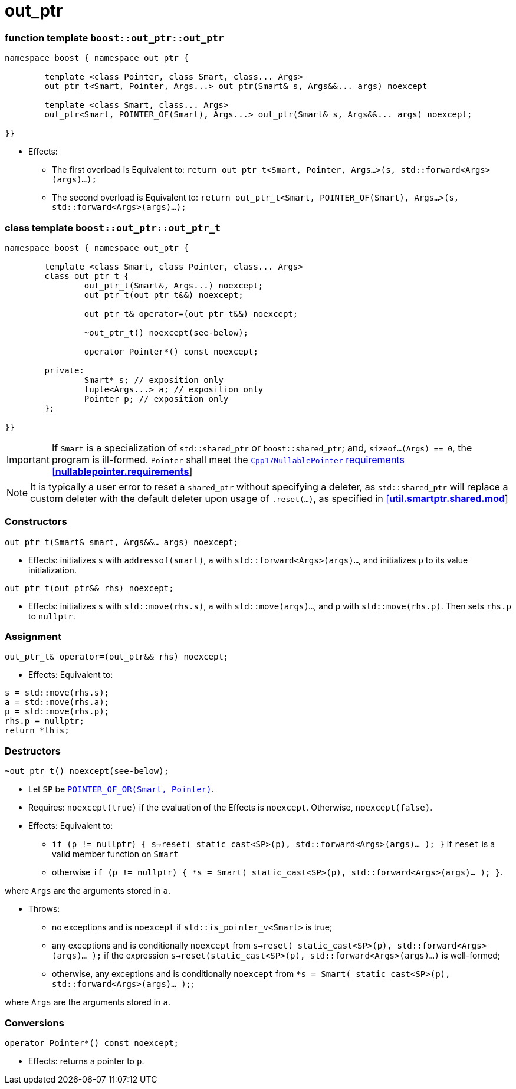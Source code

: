 ////
//  Copyright ⓒ 2018-2019 ThePhD.
//
//  Distributed under the Boost Software License, Version 1.0. (See
//  accompanying file LICENSE or copy at
//  http://www.boost.org/LICENSE_1_0.txt)
//
//  See http://www.boost.org/libs/out_ptr/ for documentation.
////

# out_ptr

[[ref.out_ptr.function]]
### function template `boost::out_ptr::out_ptr`

```
namespace boost { namespace out_ptr {

	template <class Pointer, class Smart, class... Args>
	out_ptr_t<Smart, Pointer, Args...> out_ptr(Smart& s, Args&&... args) noexcept

	template <class Smart, class... Args>
	out_ptr<Smart, POINTER_OF(Smart), Args...> out_ptr(Smart& s, Args&&... args) noexcept;

}}
```

- Effects:
* The first overload is Equivalent to: `return out_ptr_t<Smart, Pointer, Args...>(s, std::forward<Args>(args)...);`
* The second overload is Equivalent to: `return out_ptr_t<Smart, POINTER_OF(Smart), Args...>(s, std::forward<Args>(args)...);`


[[ref.out_ptr.class]]
### class template `boost::out_ptr::out_ptr_t`

```
namespace boost { namespace out_ptr {

	template <class Smart, class Pointer, class... Args>
	class out_ptr_t {
		out_ptr_t(Smart&, Args...) noexcept;
		out_ptr_t(out_ptr_t&&) noexcept;

		out_ptr_t& operator=(out_ptr_t&&) noexcept;

		~out_ptr_t() noexcept(see-below);

		operator Pointer*() const noexcept;

	private:
		Smart* s; // exposition only
		tuple<Args...> a; // exposition only
		Pointer p; // exposition only
	};
	
}}
```

IMPORTANT: If `Smart` is a specialization of `std::shared_ptr` or `boost::shared_ptr`; and, `sizeof...(Args) == 0`, the program is ill-formed. `Pointer` shall meet the http://eel.is/c++draft/nullablepointer.requirements[`Cpp17NullablePointer` requirements [*nullablepointer.requirements*]]

NOTE: It is typically a user error to reset a `shared_ptr` without specifying a deleter, as `std::shared_ptr` will replace a custom deleter with the default deleter upon usage of `.reset(...)`, as specified in http://eel.is/c++draft/util.smartptr.shared.mod[[**util.smartptr.shared.mod**]]

### Constructors

`out_ptr_t(Smart& smart, Args&&... args) noexcept;`

- Effects: initializes `s` with `addressof(smart)`, `a` with `std::forward<Args>(args)...`, and initializes `p` to its value initialization.


`out_ptr_t(out_ptr&& rhs) noexcept;`

- Effects: initializes `s` with `std::move(rhs.s)`, `a` with `std::move(args)...`, and `p` with `std::move(rhs.p)`. Then sets `rhs.p` to `nullptr`.


### Assignment

`out_ptr_t& operator=(out_ptr&& rhs) noexcept;`

- Effects: Equivalent to:
```
s = std::move(rhs.s); 
a = std::move(rhs.a); 
p = std::move(rhs.p);
rhs.p = nullptr;
return *this;
```


### Destructors

`~out_ptr_t() noexcept(see-below);`

- Let `SP` be <<../reference.adoc#ref.def, `POINTER_OF_OR(Smart, Pointer)`>>.

- Requires: `noexcept(true)` if the evaluation of the Effects is `noexcept`. Otherwise, `noexcept(false)`.

- Effects: Equivalent to:
* `if (p != nullptr) { s->reset( static_cast<SP>(p), std::forward<Args>(args)... ); }` if `reset` is a valid member function on `Smart`
* otherwise `if (p != nullptr) { *s = Smart( static_cast<SP>(p), std::forward<Args>(args)... ); }`.

where `Args` are the arguments stored in `a`.

- Throws:
* no exceptions and is `noexcept` if `std::is_pointer_v<Smart>` is true;
* any exceptions and is conditionally `noexcept` from `s->reset( static_cast<SP>(p), std::forward<Args>(args)... );` if the expression `s->reset(static_cast<SP>(p), std::forward<Args>(args)...)` is well-formed;
* otherwise, any exceptions and is conditionally `noexcept` from `*s = Smart( static_cast<SP>(p), std::forward<Args>(args)... );`;

where `Args` are the arguments stored in `a`.


### Conversions

`operator Pointer*() const noexcept;`

- Effects: returns a pointer to `p`.
